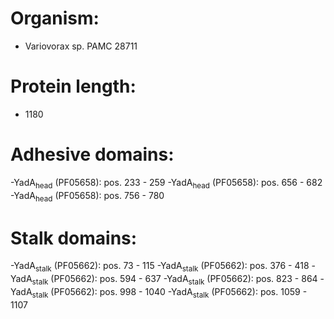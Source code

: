 * Organism:
- Variovorax sp. PAMC 28711
* Protein length:
- 1180
* Adhesive domains:
-YadA_head (PF05658): pos. 233 - 259
-YadA_head (PF05658): pos. 656 - 682
-YadA_head (PF05658): pos. 756 - 780
* Stalk domains:
-YadA_stalk (PF05662): pos. 73 - 115
-YadA_stalk (PF05662): pos. 376 - 418
-YadA_stalk (PF05662): pos. 594 - 637
-YadA_stalk (PF05662): pos. 823 - 864
-YadA_stalk (PF05662): pos. 998 - 1040
-YadA_stalk (PF05662): pos. 1059 - 1107


